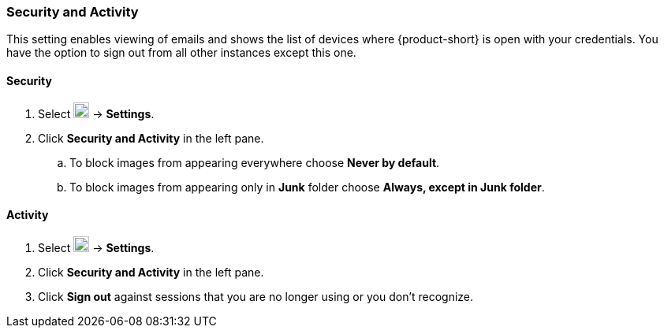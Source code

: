 === Security and Activity
This setting enables viewing of emails and shows the list of devices where {product-short} is open with your credentials.
You have the option to sign out from all other instances except this one.

==== Security

. Select image:graphics/cog.svg[cog icon, width=20] -> *Settings*.
. Click *Security and Activity* in the left pane.
.. To block images from appearing everywhere choose *Never by default*.
.. To block images from appearing only in *Junk* folder choose *Always, except in Junk folder*.

==== Activity
. Select image:graphics/cog.svg[cog icon, width=20] -> *Settings*.
. Click *Security and Activity* in the left pane.
. Click *Sign out* against sessions that you are no longer using or you don't recognize.